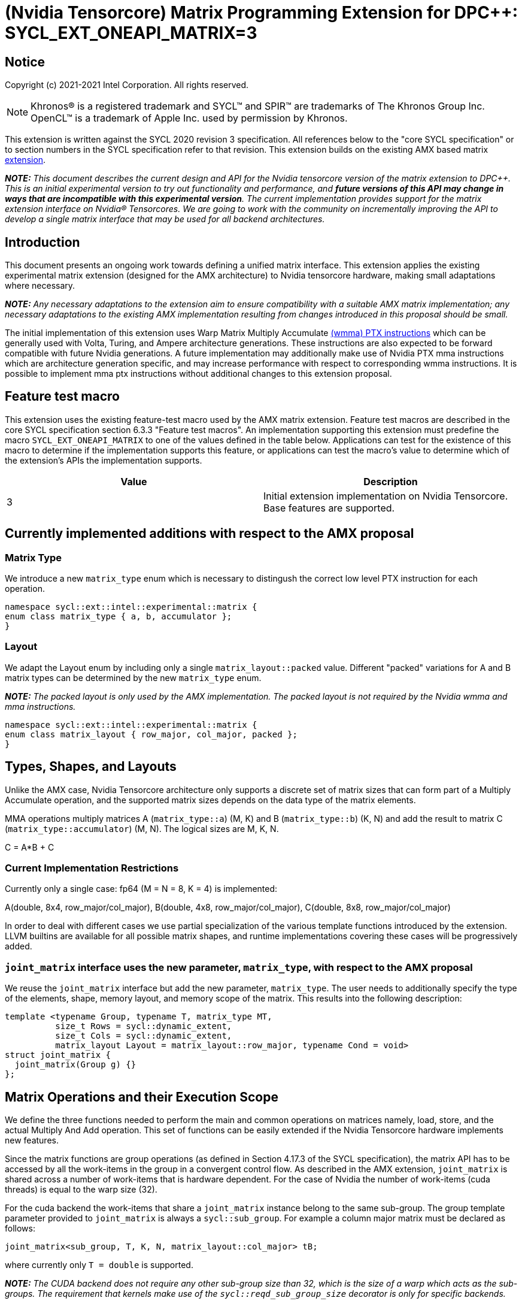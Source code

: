# (Nvidia Tensorcore) Matrix Programming Extension for DPC++: SYCL_EXT_ONEAPI_MATRIX=3
:source-highlighter: coderay
:coderay-linenums-mode: table
:dpcpp: pass:[DPC++]

// This section needs to be after the document title.
:doctype: book
:toc2:
:toc: left
:encoding: utf-8
:lang: en

:blank: pass:[ +]

// Set the default source code type in this document to C++,
// for syntax highlighting purposes.  This is needed because
// docbook uses c++ and html5 uses cpp.
:language: {basebackend@docbook:c++:cpp}


== Notice

Copyright (c) 2021-2021 Intel Corporation.  All rights reserved.

NOTE: Khronos(R) is a registered trademark and SYCL(TM) and SPIR(TM) are
trademarks of The Khronos Group Inc.  OpenCL(TM) is a trademark of Apple Inc.
used by permission by Khronos.

This extension is written against the SYCL 2020 revision 3 specification.  All
references below to the "core SYCL specification" or to section numbers in the
SYCL specification refer to that revision.  This extension builds on the existing AMX based matrix https://github.com/intel/llvm/blob/sycl/sycl/doc/extensions/Matrix/dpcpp-joint-matrix.asciidoc[extension].


**_NOTE:_** _This document describes the current design and API for the Nvidia tensorcore version of the matrix extension to {dpcpp}. This is an initial experimental version to try out functionality and performance, and **future versions of this API may change in ways that are incompatible with this experimental version**. The current implementation provides support for the matrix extension interface on Nvidia(R) Tensorcores. We are going to work with the community on incrementally improving the API to develop a single matrix interface that may be used for all backend architectures._

## Introduction

This document presents an ongoing work towards defining a unified matrix interface. This extension applies the existing experimental matrix extension (designed for the AMX architecture) to Nvidia tensorcore hardware, making small adaptations where necessary.

**_NOTE:_** _Any necessary adaptations to the extension aim to ensure compatibility with a suitable AMX matrix implementation; any necessary adaptations to the existing AMX implementation resulting from changes introduced in this proposal should be small._

The initial implementation of this extension uses Warp Matrix Multiply Accumulate https://docs.nvidia.com/cuda/parallel-thread-execution/index.html#warp-level-matrix-instructions-wmma[(wmma) PTX instructions] which can be generally used with Volta, Turing, and Ampere architecture generations.  These instructions are also expected to be forward compatible with future Nvidia generations.  A future implementation may additionally make use of Nvidia PTX mma instructions which are architecture generation specific, and may increase performance with respect to corresponding wmma instructions.  It is possible to implement mma ptx instructions without additional changes to this extension proposal.

## Feature test macro

This extension uses the existing feature-test macro used by the AMX matrix extension.  Feature test macros are described in the core SYCL
specification section 6.3.3 "Feature test macros".  An
implementation supporting this extension must predefine the macro
`SYCL_EXT_ONEAPI_MATRIX` to one of the values defined in the table below.
Applications can test for the existence of this macro to determine if the
implementation supports this feature, or applications can test the macro's
value to determine which of the extension's APIs the implementation supports.

[frame="none",options="header"]
|======================
|Value |Description
|3     |Initial extension implementation on Nvidia Tensorcore.  Base features are supported.
|======================

## Currently implemented additions with respect to the AMX proposal

### Matrix Type

We introduce a new `matrix_type` enum which is necessary to distingush the correct low level PTX instruction for each operation.

```c++
namespace sycl::ext::intel::experimental::matrix {
enum class matrix_type { a, b, accumulator };
}
```

### Layout

We adapt the Layout enum by including only a single `matrix_layout::packed` value. Different "packed" variations for A and B matrix types can be determined by the new `matrix_type` enum.

**_NOTE:_** _The packed layout is only used by the AMX implementation.  The packed layout is not required by the Nvidia wmma and mma instructions._
	
```c++
namespace sycl::ext::intel::experimental::matrix {
enum class matrix_layout { row_major, col_major, packed };
}
```

## Types, Shapes, and Layouts

Unlike the AMX case, Nvidia Tensorcore architecture only supports a discrete set of matrix sizes that can form part of a Multiply Accumulate operation, and the supported matrix sizes depends on the data type of the matrix elements.

MMA operations multiply matrices A (`matrix_type::a`) (M, K) and B (`matrix_type::b`) (K, N) and add the result to matrix C (`matrix_type::accumulator`) (M, N). The logical sizes are M, K, N.

C = A*B + C 

### Current Implementation Restrictions

Currently only a single case: fp64 (M = N = 8, K = 4) is implemented:

A(double, 8x4, row_major/col_major), B(double, 4x8, row_major/col_major), C(double, 8x8, row_major/col_major)

In order to deal with different cases we use partial specialization of the various template functions introduced by the extension.  LLVM builtins are available for all possible matrix shapes, and runtime implementations covering these cases will be progressively added.

### `joint_matrix` interface uses the new parameter, `matrix_type`, with respect to the AMX proposal

We reuse the `joint_matrix` interface but add the new parameter, `matrix_type`. The user needs to additionally specify the type of the elements, shape, memory layout, and memory scope of the matrix. This results into the following description:

```c++
template <typename Group, typename T, matrix_type MT,
          size_t Rows = sycl::dynamic_extent,
          size_t Cols = sycl::dynamic_extent,
          matrix_layout Layout = matrix_layout::row_major, typename Cond = void>
struct joint_matrix {
  joint_matrix(Group g) {}
};
```

## Matrix Operations and their Execution Scope

We define the three functions needed to perform the main and common operations on matrices namely, load, store, and the actual Multiply And Add operation. This set of functions can be easily extended if the Nvidia Tensorcore hardware implements new features.

Since the matrix functions are group operations (as defined in Section 4.17.3 of the SYCL specification), the matrix API has to be accessed by all the work-items in the group in a convergent control flow.  As described in the AMX extension, `joint_matrix` is shared across a number of work-items that is hardware dependent.  For the case of Nvidia the number of work-items (cuda threads) is equal to the warp size (32).

For the cuda backend the work-items that share a `joint_matrix` instance belong to the same sub-group. The group template parameter provided to `joint_matrix` is always a `sycl::sub_group`.  For example a column major matrix must be declared as follows:

```c++
joint_matrix<sub_group, T, K, N, matrix_layout::col_major> tB;
```   

where currently only `T = double` is supported.

**_NOTE:_** _The CUDA backend does not require any other sub-group size than 32, which is the size of a warp which acts as the sub-groups. The requirement that kernels make use of the `sycl::reqd_sub_group_size` decorator is only for specific backends._

To be aligned with the SYCL 2020 group algorithms, an additional group argument is added to the matrix operations to designate that these functions are collective operations. The {dpcpp} syntax is the following: 

### Load

```c++
template <typename Group, typename T, matrix_type MT, size_t NumRows,
          size_t NumCols, matrix_layout Layout, access::address_space Space>
void joint_matrix_load(
    Group sg, joint_matrix<Group, T, MT, NumRows, NumCols, Layout> &res,
    multi_ptr<T, Space> src, size_t stride) {
  detail::joint_matrix_load_impl<Group, T, MT, NumRows, NumCols, Layout,
                                 Space>{}
      .load(res, src, stride);
}
```

This function loads data from memory to the Nvidia matrix "fragments".

The base pointer, `src`, determines the starting address of the sub-matrix to be loaded/stored. `layout` determines whether the data are being read/written with leading dimension `row_major` or `column_major`. `stride` describes the number of elements between consecutive rows for row major and packed layout, or columns for column major layout.

IMPORTANT: For the cuda backend the layout in the load of matrices A B and C must be either `row_major` or `col_major`, and the layout in the store of matrix C must also be either `row_major` or `col_major`.

**_NOTE:_** _The Layout argument has been removed with respect to the AMX extension in both `joint_matrix_load` and `joint_matrix_store`, since the Layout may be determined from the `joint_matrix`.  The addition of the `matrix_type` enumerator may also simplify the AMX implementation so that the Layout argument in `joint_matrix_load` and `joint_matrix_store` can be similarly removed for that case._

The stride is currently passed to the wmma ptx instructions. The wmma ptx instruction then uses stride to pick the correct address for the current thread to load the correct fragment depending on the architecture.  When ptx mma instructions are used instead of the general wmma instructions, it becomes the responsibility of the implementation to provide the ptx mma instructions executed by each thread with the correct address to load fragments from.  The implementation can make use of `stride` to find the correct addresses.

### Store

```c++
template <typename Group, typename T, size_t NumRows, size_t NumCols,
          matrix_layout Layout, access::address_space Space>
void joint_matrix_store(Group sg,
                        joint_matrix<Group, T, matrix_type::accumulator,
                                     NumRows, NumCols, Layout> &src,
                        multi_ptr<T, Space> dst, size_t stride) {
  detail::joint_matrix_store_impl<Group, T, NumRows, NumCols, Layout, Space>{}
      .store(src, dst, stride);
}
```
This function stores the data from the Nvidia matrix "fragments" back to memory.

### Matrix fragments

Fragments hold a set of matrix elements.  Each thread is responsible for a fragment of the matrix.  Depending on its usage, a fragment may hold a single row or column of a matrix, or a subset of a row or column.  The number of matrix elements held by each thread in a fragment depends on the matrix operation being executed.  For some matrix shapes/matrix element data types, matrix elements are packed into a larger data type within a fragment.  wmma ptx instructions pick the appropriate thread for each matrix fragment depending on the architecture generation used.

As stated by the Nvidia PTX ISA:

*"Each thread in the warp holds a fragment of the matrix. The distribution of fragments loaded by the threads in a warp is unspecified and is target architecture dependent, and hence the identity of the fragment within the matrix is also unspecified and is target architecture dependent."*

In the hardware specific mma ptx instructions the distribution of fragments loaded by the threads in a warp is specified.  It is therefore the responsibility of the implementation to provide the correct address for the contiguous matrix elements corresponding to each fragment.

### Multiply and Add

```c++
template <typename Group, typename T1, typename T2, std::size_t M,
          std::size_t K, std::size_t N, matrix_layout LayoutA,
          matrix_layout LayoutB, matrix_layout LayoutC>
joint_matrix<Group, T2, matrix_type::accumulator, M, N, LayoutC>
joint_matrix_mad(
    Group sg, joint_matrix<Group, T1, matrix_type::a, M, K, LayoutA> A,
    joint_matrix<Group, T1, matrix_type::b, K, N, LayoutB> B,
    joint_matrix<Group, T2, matrix_type::accumulator, M, N, LayoutC> C) {
  return detail::joint_matrix_mad_impl<Group, T1, T2, M, K, N, LayoutA, LayoutB,
                                       LayoutC>{}
      .mad(sg, A, B, C);
}
```
The matrix multiply and add function performs the multiply operation on the matrices `A` and `B`, accumulates the result with `C` and returns the result.

## Concise example using double type and row_major matrices

```c++
using namespace sycl::ext::intel::experimental::matrix;

cgh.parallel_for<class imatrix>(
    nd_range<2>(GlobalRange,
                LocalRange),
    [=](nd_item<2> item){
          sub_group sg = item.get_sub_group();
          const auto m = item.get_group().get_id()[0]; // row id of current submatrix of BIG C matrix.
          const auto n = item.get_group().get_id()[1]; // column id of current submatrix of BIG C matrix.
          joint_matrix<sub_group, matrix_type::accumulator, M, N, matrix_layout::row_major> sub_c;
          joint_matrix<sub_group, matrix_type::a, M, K, matrix_layout::row_major> sub_a;
          joint_matrix<sub_group, matrix_type::b, K, N, matrix_layout::row_major> sub_b;
          joint_matrix_load(sg, sub_c, accC.get_pointer() + (m * M) * BIG_N  + n * N, STRIDE_C);  
          for (int k = 0; k < SUB_TILES_K; k += 1) {// row/col id of current submatrix of BIG A/B matrices.
            joint_matrix_load(sg, sub_a, accA.get_pointer() + (k * K) + (m * M * BIG_K), STRIDE_A);
	        joint_matrix_load(sg, sub_b, accB.get_pointer() + (k * K * BIG_N) + (n * N), STRIDE_B);
            sub_c = joint_matrix_mad(sg, sub_a, sub_b, sub_c);}
          joint_matrix_store(sg, sub_c, accD.get_pointer() + (m * M) * BIG_N  + n * N, STRIDE_C);});});
```

## Implementation Status

Currently, this is the compilation command line needed to invoke the extension on program "matrix-cuda.cpp":

```c++
clang++ -fsycl -fsycl-targets=nvptx64-nvidia-cuda -Xsycl-target-backend --cuda-gpu-arch=sm_80 -DSYCL_EXT_ONEAPI_MATRIX=3 matrix-cuda.cpp -o output
```
**_NOTE:_** _--cuda-gpu-arch may be set lower than sm_80 depending on the required matrix operation and whether it is supported by the desired arch._

## Future Implementation Work

### Dealing with tf32 and bf16 matrix element types

Alternative cuda floating point types, bf16 and tf32, use the same number of bits for the exponent as fp32, so that these data types can cover the same range of numbers as float using lower precision.  For this reason a DPC++ programmer will be able to use these more efficient low precision data types in matrix operations by providing a matrix array consisting of fp32 elements as an argument to `joint_matrix_load` or `joint_matrix_store`.
We will introduce a new enum, `matrix::precision`, that must be provided to the `joint_matrix` interface as an additional argument when the user desires bf16 or tf32 to be used as the A, B matrix element data type.  A future implementation will make use of the https://docs.nvidia.com/cuda/parallel-thread-execution/index.html#data-movement-and-conversion-instructions-cvt[cvt PTX instruction] to cast the fp32 elements to either the tf32 or bf32 type.

```c++
namespace sycl::ext::intel::experimental::matrix {
enum class precision
{
    tf32,
    bf16
};
}
```

### Clarify USM compatibility

multi_ptr can be constructed from T* since https://github.com/intel/llvm/pull/1183.  However currently this cannot be used with USM for all cases.
It is expected that eventually the `joint_matrix_load` and `joint_matrix_store` interfaces will be fully compatible with USM.  Currently USM has only been validated to work with this extension for a single case: using shared USM pointers by casting them to the global address space in the following way:

```c++
joint_matrix_load(sg, sub_c, global_ptr<double>(d_C) + (m * M) * BIG_N + n * N, STRIDE_C);
```

Where d_C is a shared USM pointer, e.g.:

```c++
double*  d_C  = malloc_shared<double>(size, queue);
```

However even this case is not reliable and requires more testing.

### Ensuring that non-portable cases provide intelligible error messages to users.

This extension proposal is intended to be compatible with a hypothetical AMX implementation.  However this requirement necessitates the inclusion of `matrix_layout::packed` which is incompatible with the cuda implementations of `joint_matrix`, `joint_matrix_load`, `joint_matrix_store`, and `joint_matrix_mad`.  Similar portability issues would occur in the other direction once cases dealing with the alternative cuda floating point types, tf32 and bf16, are implemented.  In addition, more backends are expected to support the matrix extension in the future.  This means that a common means of reporting errors that result from users attempting to e.g. port code written for AMX using the packed format to cuda, needs to be defined in a more mature version of the matrix extension.

### Implementation of hardware generation specific mma ptx instructions

It should be decided whether mma ptx instructions are to be a default optimization when available, or whether the dpc++ programmer should decide whether to use these potential optimizations.

## TODO List

- Add an implementation for matrix multiplication using the tf32 and bf16 types.
- Add remaining shapes/data types for wmma instructions.
- Verify that USM is fully compatible once a USM pointer can be generally correctly cast to multi_ptr.
- Work out and maintain a common interface with AMX (and other archs).
- Optimize for specific Nvidia hardware using mma ptx instructions.

## Revision History

[frame="none",options="header"]
|======================
|Rev |Date       |Author     |Changes
|1   | |Jack Kirk |Initial public working draft.
|======================
